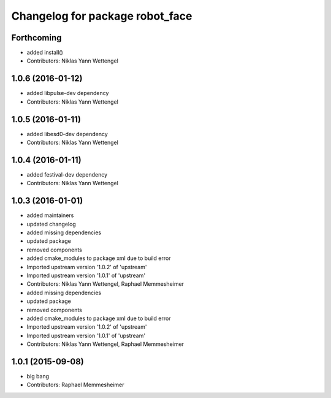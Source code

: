^^^^^^^^^^^^^^^^^^^^^^^^^^^^^^^^
Changelog for package robot_face
^^^^^^^^^^^^^^^^^^^^^^^^^^^^^^^^

Forthcoming
-----------
* added install()
* Contributors: Niklas Yann Wettengel

1.0.6 (2016-01-12)
------------------
* added libpulse-dev dependency
* Contributors: Niklas Yann Wettengel

1.0.5 (2016-01-11)
------------------
* added libesd0-dev dependency
* Contributors: Niklas Yann Wettengel

1.0.4 (2016-01-11)
------------------
* added festival-dev dependency
* Contributors: Niklas Yann Wettengel

1.0.3 (2016-01-01)
------------------
* added maintainers
* updated changelog
* added missing dependencies
* updated package
* removed components
* added cmake_modules to package xml due to build error
* Imported upstream version '1.0.2' of 'upstream'
* Imported upstream version '1.0.1' of 'upstream'
* Contributors: Niklas Yann Wettengel, Raphael Memmesheimer

* added missing dependencies
* updated package
* removed components
* added cmake_modules to package xml due to build error
* Imported upstream version '1.0.2' of 'upstream'
* Imported upstream version '1.0.1' of 'upstream'
* Contributors: Niklas Yann Wettengel, Raphael Memmesheimer

1.0.1 (2015-09-08)
------------------
* big bang
* Contributors: Raphael Memmesheimer
